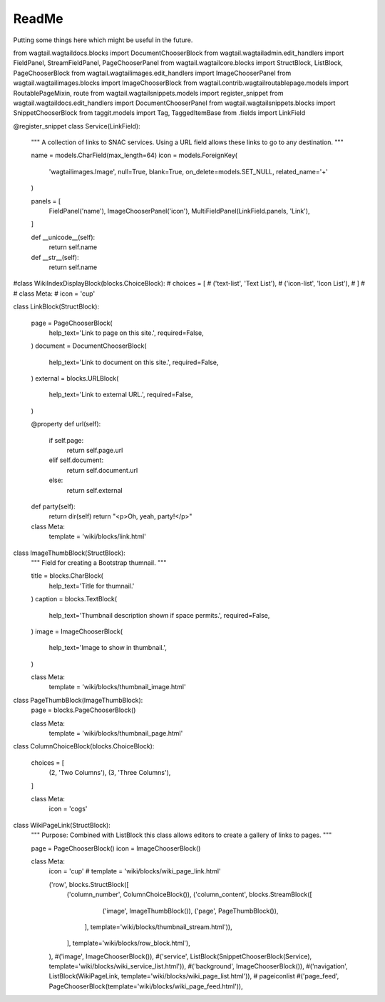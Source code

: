 
ReadMe
======


Putting some things here which might be useful in the future.

from wagtail.wagtaildocs.blocks import DocumentChooserBlock
from wagtail.wagtailadmin.edit_handlers import FieldPanel, StreamFieldPanel, PageChooserPanel
from wagtail.wagtailcore.blocks import StructBlock, ListBlock, PageChooserBlock
from wagtail.wagtailimages.edit_handlers import ImageChooserPanel
from wagtail.wagtailimages.blocks import ImageChooserBlock
from wagtail.contrib.wagtailroutablepage.models import RoutablePageMixin, route
from wagtail.wagtailsnippets.models import register_snippet
from wagtail.wagtaildocs.edit_handlers import DocumentChooserPanel
from wagtail.wagtailsnippets.blocks import SnippetChooserBlock
from taggit.models import Tag, TaggedItemBase
from .fields import LinkField



@register_snippet
class Service(LinkField):
    """
    A collection of links to SNAC services.  Using a URL field allows these
    links to go to any destination.
    """

    name = models.CharField(max_length=64)
    icon = models.ForeignKey(
        'wagtailimages.Image',
        null=True,
        blank=True,
        on_delete=models.SET_NULL,
        related_name='+'
    )

    panels = [
        FieldPanel('name'),
        ImageChooserPanel('icon'),
        MultiFieldPanel(LinkField.panels, 'Link'),
    ]

    def __unicode__(self):
        return self.name

    def __str__(self):
        return self.name




#class WikiIndexDisplayBlock(blocks.ChoiceBlock):
#    choices = [
#        ('text-list', 'Text List'),
#        ('icon-list', 'Icon List'),
#    ]
#
#    class Meta:
#        icon = 'cup'





class LinkBlock(StructBlock):

    page = PageChooserBlock(
        help_text='Link to page on this site.',
        required=False,
    )
    document = DocumentChooserBlock(
        help_text='Link to document on this site.',
        required=False,
    )
    external = blocks.URLBlock(
        help_text='Link to external URL.',
        required=False,
    )

    @property
    def url(self):
        if self.page:
            return self.page.url
        elif self.document:
            return self.document.url
        else:
            return self.external

    def party(self):
        return dir(self)
        return "<p>Oh, yeah, party!</p>"

    class Meta:
        template = 'wiki/blocks/link.html'


class ImageThumbBlock(StructBlock):
    """
    Field for creating a Bootstrap thumnail.
    """

    title = blocks.CharBlock(
        help_text='Title for thumnail.'
    )
    caption = blocks.TextBlock(
        help_text='Thumbnail description shown if space permits.',
        required=False,
    )
    image = ImageChooserBlock(
        help_text='Image to show in thumbnail.',
    )

    class Meta:
        template = 'wiki/blocks/thumbnail_image.html'


class PageThumbBlock(ImageThumbBlock):
    page = blocks.PageChooserBlock()

    class Meta:
        template = 'wiki/blocks/thumbnail_page.html'


class ColumnChoiceBlock(blocks.ChoiceBlock):

    choices = [
        (2, 'Two Columns'),
        (3, 'Three Columns'),
    ]

    class Meta:
        icon = 'cogs'


class WikiPageLink(StructBlock):
    """
    Purpose: Combined with ListBlock this class allows editors to create a
    gallery of links to pages.
    """

    page = PageChooserBlock()
    icon = ImageChooserBlock()

    class Meta:
        icon = 'cup'
        # template = 'wiki/blocks/wiki_page_link.html'





        ('row', blocks.StructBlock([
            ('column_number', ColumnChoiceBlock()),
            ('column_content', blocks.StreamBlock([
                    ('image', ImageThumbBlock()),
                    ('page', PageThumbBlock()),
                ], template='wiki/blocks/thumbnail_stream.html')),
            ], template='wiki/blocks/row_block.html'),
        ),
        #('image', ImageChooserBlock()),
        #('service', ListBlock(SnippetChooserBlock(Service), template='wiki/blocks/wiki_service_list.html')),
        #('background', ImageChooserBlock()),
        #('navigation', ListBlock(WikiPageLink, template='wiki/blocks/wiki_page_list.html')),  # pageiconlist
        #('page_feed', PageChooserBlock(template='wiki/blocks/wiki_page_feed.html')),
